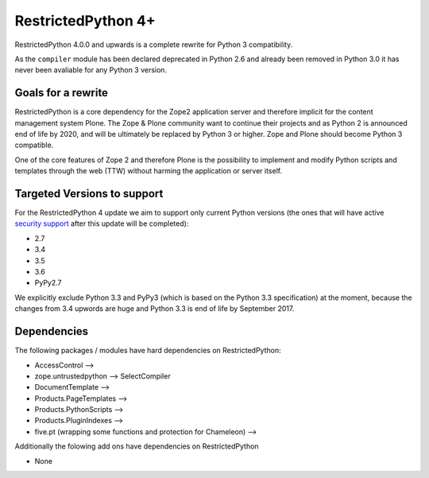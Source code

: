 RestrictedPython 4+
===================

RestrictedPython 4.0.0 and upwards is a complete rewrite for Python 3 compatibility.

As the ``compiler`` module has been declared deprecated in Python 2.6 and already been removed in Python 3.0 it has never been avaliable for any Python 3 version.


Goals for a rewrite
-------------------

RestrictedPython is a core dependency for the Zope2 application server and therefore implicit for the content management system Plone.
The Zope & Plone community want to continue their projects and as Python 2 is announced end of life by 2020, and will be ultimately be replaced by Python 3 or higher.
Zope and Plone should become Python 3 compatible.

One of the core features of Zope 2 and therefore Plone is the possibility to implement and modify Python scripts and templates through the web (TTW) without harming the application or server itself.


Targeted Versions to support
----------------------------

For the RestrictedPython 4 update we aim to support only current Python
versions (the ones that will have active `security support`_ after this update
will be completed):

* 2.7
* 3.4
* 3.5
* 3.6
* PyPy2.7

.. _`security support` : https://docs.python.org/devguide/index.html#branchstatus

We explicitly exclude Python 3.3 and PyPy3 (which is based on the Python 3.3 specification) at the moment, because the changes from 3.4 upwords are huge and Python 3.3 is end of life by September 2017.

Dependencies
------------

The following packages / modules have hard dependencies on RestrictedPython:

* AccessControl -->
* zope.untrustedpython --> SelectCompiler
* DocumentTemplate -->
* Products.PageTemplates -->
* Products.PythonScripts -->
* Products.PluginIndexes -->
* five.pt (wrapping some functions and protection for Chameleon) -->

Additionally the folowing add ons have dependencies on RestrictedPython

* None
